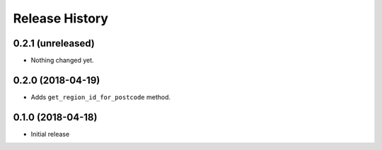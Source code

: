 .. :changelog:

Release History
---------------

0.2.1 (unreleased)
++++++++++++++++++

- Nothing changed yet.


0.2.0 (2018-04-19)
++++++++++++++++++

- Adds ``get_region_id_for_postcode`` method.


0.1.0 (2018-04-18)
++++++++++++++++++

- Initial release
